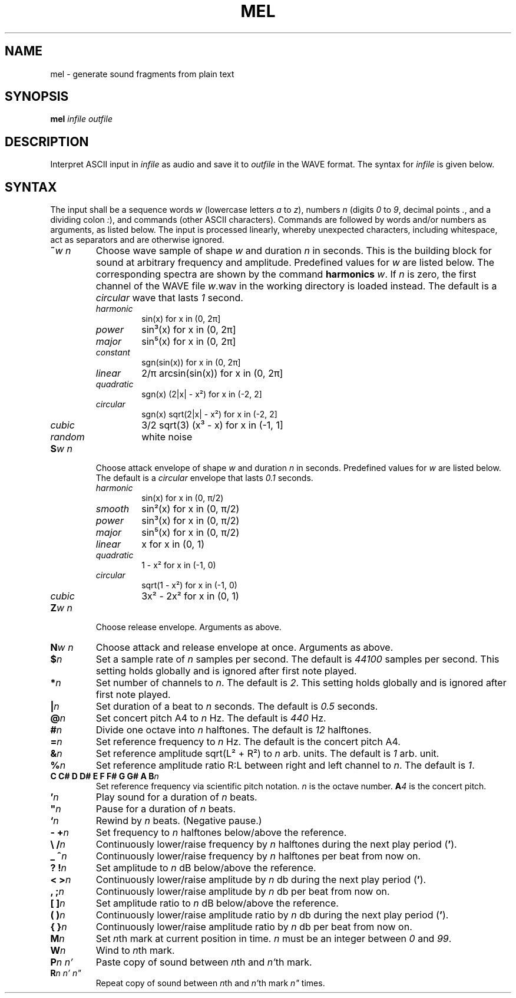 .\" Man page for the command mel of the Tonbandfetzen tool box
.TH MEL 1 2020 "Jan Berges" "Tonbandfetzen Manual"
.SH NAME
mel \- generate sound fragments from plain text
.SH SYNOPSIS
.BI mel
.IR infile
.IR outfile
.SH DESCRIPTION
.PP
Interpret ASCII input in
.IR infile
as audio and save it to
.IR outfile
in the WAVE format.
The syntax for
.IR infile
is given below.
.SH SYNTAX
.PP
The input shall be a sequence words
.IR w
(lowercase letters
.IR a " to " z ),
numbers
.IR n
(digits
.IR 0 " to " 9 ,
decimal points
.IR . ,
and a dividing colon
.IR : ),
and commands (other ASCII characters).
Commands are followed by words and/or numbers as arguments, as listed below.
The input is processed linearly, whereby unexpected characters, including whitespace, act as separators and are otherwise ignored.
.TP
.BI ~ w " " n
Choose wave sample of shape
.IR w
and duration
.IR n
in seconds.
This is the building block for sound at arbitrary frequency and amplitude.
Predefined values for
.IR w
are listed below.
The corresponding spectra are shown by the command
.BI harmonics
.IR w .
If
.IR n
is zero, the first channel of the WAVE file
.IR w .wav
in the working directory is loaded instead.
The default is a
.IR circular
wave that lasts
.IR 1
second.
.RS
.TP
.IR harmonic
sin(x) for x in (0, 2\[*p]]
.TP
.IR power
sin\[S3](x) for x in (0, 2\[*p]]
.TP
.IR major
sin\[u2075](x) for x in (0, 2\[*p]]
.TP
.IR constant
sgn(sin(x)) for x in (0, 2\[*p]]
.TP
.IR linear
2/\[*p] arcsin(sin(x)) for x in (0, 2\[*p]]
.TP
.IR quadratic
sgn(x) (2|x| - x\[S2]) for x in (-2, 2]
.TP
.IR circular
sgn(x) sqrt(2|x| - x\[S2]) for x in (-2, 2]
.TP
.IR cubic
3/2 sqrt(3) (x\[S3] - x) for x in (-1, 1]
.TP
.IR random
white noise
.RE
.TP
.BI S w " " n
Choose attack envelope of shape
.IR w
and duration
.IR n
in seconds.
Predefined values for
.IR w
are listed below.
The default is a
.IR circular
envelope that lasts
.IR 0.1
seconds.
.RS
.TP
.IR harmonic
sin(x) for x in (0, \[*p]/2)
.TP
.IR smooth
sin\[S2](x) for x in (0, \[*p]/2)
.TP
.IR power
sin\[S3](x) for x in (0, \[*p]/2)
.TP
.IR major
sin\[u2075](x) for x in (0, \[*p]/2)
.TP
.IR linear
x for x in (0, 1)
.TP
.IR quadratic
1 - x\[S2] for x in (-1, 0)
.TP
.IR circular
sqrt(1 - x\[S2]) for x in (-1, 0)
.TP
.IR cubic
3x\[S2] - 2x\[S2] for x in (0, 1)
.RE
.TP
.BI Z w " " n
Choose release envelope. Arguments as above.
.TP
.BI N w " " n
Choose attack and release envelope at once. Arguments as above.
.TP
.BI $ n
Set a sample rate of
.IR n
samples per second.
The default is
.IR 44100
samples per second.
This setting holds globally and is ignored after first note played.
.TP
.BI * n
Set number of channels to
.IR n .
The default is
.IR 2 .
This setting holds globally and is ignored after first note played.
.TP
.BI | n
Set duration of a beat to
.IR n
seconds.
The default is
.IR 0.5
seconds.
.TP
.BI @ n
Set concert pitch A4 to
.IR n
Hz.
The default is
.IR 440
Hz.
.TP
.BI # n
Divide one octave into
.IR n
halftones.
The default is
.IR 12
halftones.
.TP
.BI = n
Set reference frequency to
.IR n
Hz.
The default is the concert pitch A4.
.TP
.BI & n
Set reference amplitude sqrt(L\[S2] + R\[S2]) to
.IR n
arb. units.
The default is
.IR 1
arb. unit.
.TP
.BI % n
Set reference amplitude ratio R:L between right and left channel to
.IR n .
The default is
.IR 1 .
.TP
.BI "C C# D D# E F F# G G# A B" n
Set reference frequency via scientific pitch notation.
.IR n
is the octave number.
.BI A 4
is the concert pitch.
.TP
.BI ' n
Play sound for a duration of
.IR n
beats.
.TP
.BI \(dq n
Pause for a duration of
.IR n
beats.
.TP
.BI ` n
Rewind by
.IR n
beats.
(Negative pause.)
.TP
.BI "- +" n
Set frequency to
.IR n
halftones below/above the reference.
.TP
.BI "\e /" n
Continuously lower/raise frequency by
.IR n
halftones during the next play period
.RB ( ' ).
.TP
.BI "_ ^" n
Continuously lower/raise frequency by
.IR n
halftones per beat from now on.
.TP
.BI "? !" n
Set amplitude to
.IR n
dB below/above the reference.
.TP
.BI "< >" n
Continuously lower/raise amplitude by
.IR n
db during the next play period
.RB ( ' ).
.TP
.BI ", ;" n
Continuously lower/raise amplitude by
.IR n
db per beat from now on.
.TP
.BI "[ ]" n
Set amplitude ratio to
.IR n
dB below/above the reference.
.TP
.BI "( )" n
Continuously lower/raise amplitude ratio by
.IR n
db during the next play period
.RB ( ' ).
.TP
.BI "{ }" n
Continuously lower/raise amplitude ratio by
.IR n
db per beat from now on.
.TP
.BI M n
Set
.IR n th
mark at current position in time.
.IR n
must be an integer between
.IR 0 " and " 99 .
.TP
.BI W n
Wind to
.IR n th
mark.
.TP
.BI P n " " n'
Paste copy of sound between
.IR n th
and
.IR n' th
mark.
.TP
.BI R n " " n' " " n\(dq
Repeat copy of sound between
.IR n th
and
.IR n' th
mark
.IR n\(dq
times.
